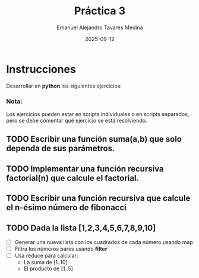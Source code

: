#+title: Práctica 3
#+author: Emanuel Alejandro Tavares Medina
#+date: 2025-09-12

* Instrucciones
Desarrollar en *python* los siguientes ejercicios:
*** Nota:
Los ejercicios pueden estar en scripts individuales o en scripts separados,
pero se debe comentar qué ejercicio se está resolviendo.

** TODO Escribir una función suma(a,b) que solo dependa de sus parámetros.
** TODO Implementar una función recursiva factorial(n) que calcule el factorial.
** TODO Escribir una función recursiva que calcule el n-ésimo número de fibonacci
** TODO Dada la lista [1,2,3,4,5,6,7,8,9,10]
- [ ] Generar una nueva lista con los cuadrados de cada número usando map
- [ ] Filtra los números pares usando *filter*
- [ ] Usa reduce para calcular:
  - La suma de [1..10]
  - El producto de [1..5]

